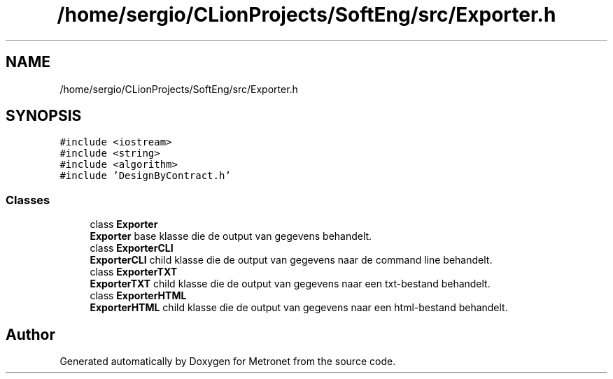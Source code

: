 .TH "/home/sergio/CLionProjects/SoftEng/src/Exporter.h" 3 "Thu Mar 23 2017" "Version 1.0" "Metronet" \" -*- nroff -*-
.ad l
.nh
.SH NAME
/home/sergio/CLionProjects/SoftEng/src/Exporter.h
.SH SYNOPSIS
.br
.PP
\fC#include <iostream>\fP
.br
\fC#include <string>\fP
.br
\fC#include <algorithm>\fP
.br
\fC#include 'DesignByContract\&.h'\fP
.br

.SS "Classes"

.in +1c
.ti -1c
.RI "class \fBExporter\fP"
.br
.RI "\fBExporter\fP base klasse die de output van gegevens behandelt\&. "
.ti -1c
.RI "class \fBExporterCLI\fP"
.br
.RI "\fBExporterCLI\fP child klasse die de output van gegevens naar de command line behandelt\&. "
.ti -1c
.RI "class \fBExporterTXT\fP"
.br
.RI "\fBExporterTXT\fP child klasse die de output van gegevens naar een txt-bestand behandelt\&. "
.ti -1c
.RI "class \fBExporterHTML\fP"
.br
.RI "\fBExporterHTML\fP child klasse die de output van gegevens naar een html-bestand behandelt\&. "
.in -1c
.SH "Author"
.PP 
Generated automatically by Doxygen for Metronet from the source code\&.
